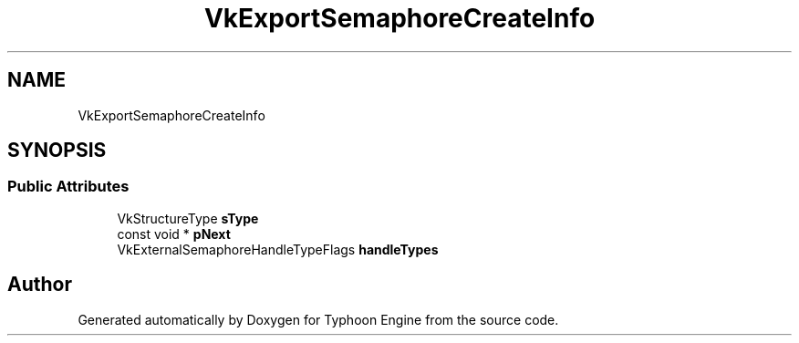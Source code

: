 .TH "VkExportSemaphoreCreateInfo" 3 "Sat Jul 20 2019" "Version 0.1" "Typhoon Engine" \" -*- nroff -*-
.ad l
.nh
.SH NAME
VkExportSemaphoreCreateInfo
.SH SYNOPSIS
.br
.PP
.SS "Public Attributes"

.in +1c
.ti -1c
.RI "VkStructureType \fBsType\fP"
.br
.ti -1c
.RI "const void * \fBpNext\fP"
.br
.ti -1c
.RI "VkExternalSemaphoreHandleTypeFlags \fBhandleTypes\fP"
.br
.in -1c

.SH "Author"
.PP 
Generated automatically by Doxygen for Typhoon Engine from the source code\&.
